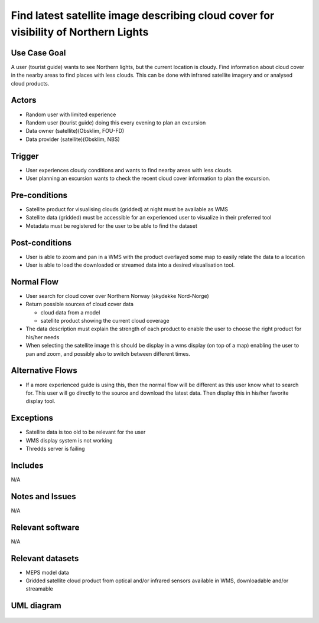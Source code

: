 Find latest satellite image describing cloud cover for visibility of Northern Lights
"""""""""""""""""""""""""""""""""""""""""""""""""""""""""""""""""""""""""""""""""""""

..

Use Case Goal
=============

.. 

A user (tourist guide) wants to see Northern lights, but the current location is
cloudy. Find information about cloud cover in the nearby areas to find places
with less clouds. This can be done with infrared satellite imagery and or
analysed cloud products.

Actors
======

.. 

- Random user with limited experience
- Random user (tourist guide) doing this every evening to plan an excursion
- Data owner (satellite)(Obsklim, FOU-FD)
- Data provider (satellite)(Obsklim, NBS)


Trigger
=======

.. 

- User experiences cloudy conditions and wants to find nearby areas with less clouds.
- User planning an excursion wants to check the recent cloud cover information to plan the excursion.


Pre-conditions
==============

- Satellite product for visualising clouds (gridded) at night must be available as WMS
- Satellite data (gridded) must be accessible for an experienced user to visualize in their preferred tool
- Metadata must be registered for the user to be able to find the dataset

Post-conditions
===============

- User is able to zoom and pan in a WMS with the product overlayed some map to easily relate the data to a location
- User is able to load the downloaded or streamed data into a desired visualisation tool.

Normal Flow
===========

.. 

- User search for cloud cover over Northern Norway (skydekke Nord-Norge)
- Return possible sources of cloud cover data

  - cloud data from a model
  - satellite product showing the current cloud coverage

- The data description must explain the strength of each product to enable the user to choose the right product for his/her needs
- When selecting the satellite image this should be display in a wms display (on top of a map) enabling the user to pan and zoom, and possibly also to switch between different times.


Alternative Flows
=================

.. 

- If a more experienced guide is using this, then the normal flow will be different as this user know what to search for. This user will go directly to the source and download the latest data. Then display this in his/her favorite display tool.

Exceptions
==========

.. 

- Satellite data is too old to be relevant for the user
- WMS display system is not working
- Thredds server is failing

Includes
========

N/A

Notes and Issues
================

N/A

Relevant software
=================

N/A

Relevant datasets
=================

- MEPS model data
- Gridded satellite cloud product from optical and/or infrared sensors available in WMS, downloadable and/or streamable

UML diagram
===========

   .. uml::

      @startuml Use case #38
      !includeurl https://raw.githubusercontent.com/RicardoNiepel/C4-PlantUML/release/1-0/C4_Container.puml

      LAYOUT_LEFT_RIGHT

      Person(tourist_guide, "Tourist guide")
      System_Ext(search_interface, "Search Engine", "Web and/or mobile app")

      System(senda_search_interface, "S-ENDA Find/Central")

      Rel(tourist_guide, search_interface, "Searches for information about clouds.", "Web UI")
      Rel(search_interface, tourist_guide, "Web interface returns links to nwp clouds, satellite products describing clouds(WMS) or cloud observations.", "Web UI")
      Rel(search_interface, senda_search_interface, "Harvest metadata and links to datasets.")
      @enduml
